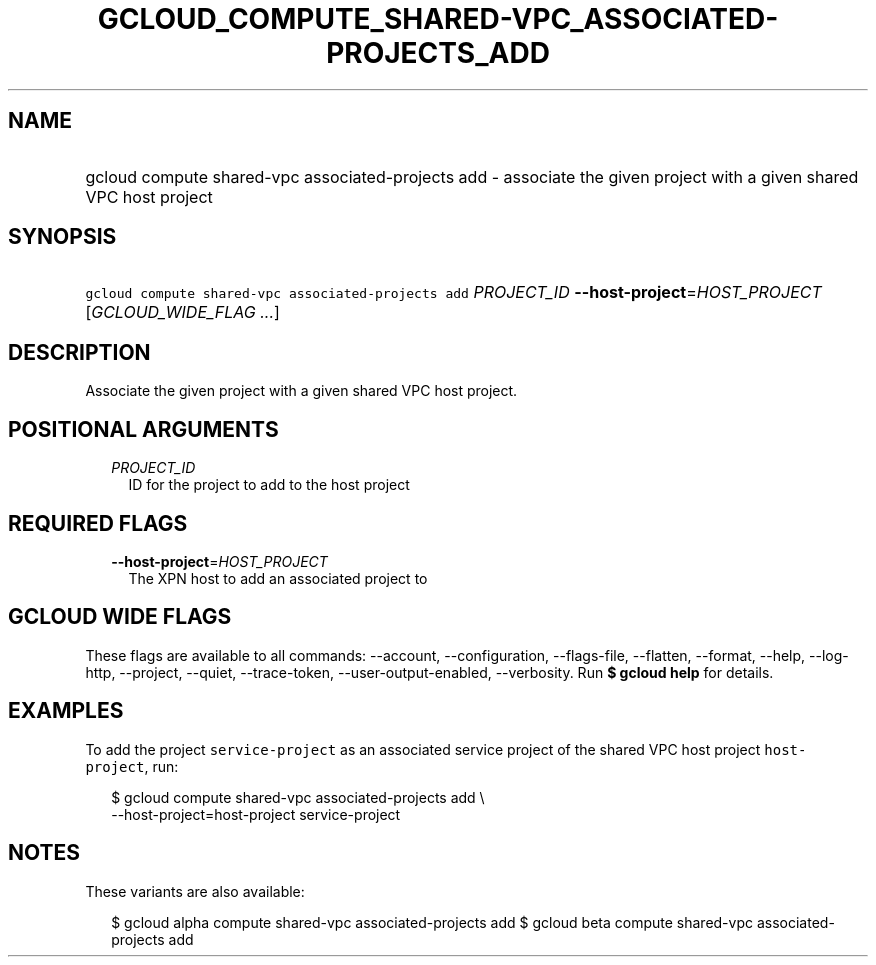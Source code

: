 
.TH "GCLOUD_COMPUTE_SHARED\-VPC_ASSOCIATED\-PROJECTS_ADD" 1



.SH "NAME"
.HP
gcloud compute shared\-vpc associated\-projects add \- associate the given project with a given shared VPC host project



.SH "SYNOPSIS"
.HP
\f5gcloud compute shared\-vpc associated\-projects add\fR \fIPROJECT_ID\fR \fB\-\-host\-project\fR=\fIHOST_PROJECT\fR [\fIGCLOUD_WIDE_FLAG\ ...\fR]



.SH "DESCRIPTION"

Associate the given project with a given shared VPC host project.



.SH "POSITIONAL ARGUMENTS"

.RS 2m
.TP 2m
\fIPROJECT_ID\fR
ID for the project to add to the host project


.RE
.sp

.SH "REQUIRED FLAGS"

.RS 2m
.TP 2m
\fB\-\-host\-project\fR=\fIHOST_PROJECT\fR
The XPN host to add an associated project to


.RE
.sp

.SH "GCLOUD WIDE FLAGS"

These flags are available to all commands: \-\-account, \-\-configuration,
\-\-flags\-file, \-\-flatten, \-\-format, \-\-help, \-\-log\-http, \-\-project,
\-\-quiet, \-\-trace\-token, \-\-user\-output\-enabled, \-\-verbosity. Run \fB$
gcloud help\fR for details.



.SH "EXAMPLES"

To add the project \f5service\-project\fR as an associated service project of
the shared VPC host project \f5host\-project\fR, run:

.RS 2m
$ gcloud compute shared\-vpc associated\-projects add \e
    \-\-host\-project=host\-project service\-project
.RE



.SH "NOTES"

These variants are also available:

.RS 2m
$ gcloud alpha compute shared\-vpc associated\-projects add
$ gcloud beta compute shared\-vpc associated\-projects add
.RE

